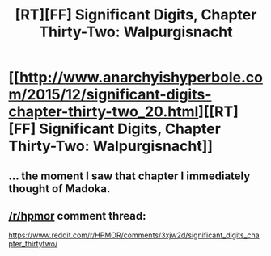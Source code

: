 #+TITLE: [RT][FF] Significant Digits, Chapter Thirty-Two: Walpurgisnacht

* [[http://www.anarchyishyperbole.com/2015/12/significant-digits-chapter-thirty-two_20.html][[RT][FF] Significant Digits, Chapter Thirty-Two: Walpurgisnacht]]
:PROPERTIES:
:Author: mrphaethon
:Score: 23
:DateUnix: 1450591669.0
:DateShort: 2015-Dec-20
:END:

** ... the moment I saw that chapter I immediately thought of Madoka.
:PROPERTIES:
:Author: linkhyrule5
:Score: 4
:DateUnix: 1450669687.0
:DateShort: 2015-Dec-21
:END:


** [[/r/hpmor]] comment thread:

[[https://www.reddit.com/r/HPMOR/comments/3xjw2d/significant_digits_chapter_thirtytwo/]]
:PROPERTIES:
:Author: mrphaethon
:Score: 2
:DateUnix: 1450591681.0
:DateShort: 2015-Dec-20
:END:
